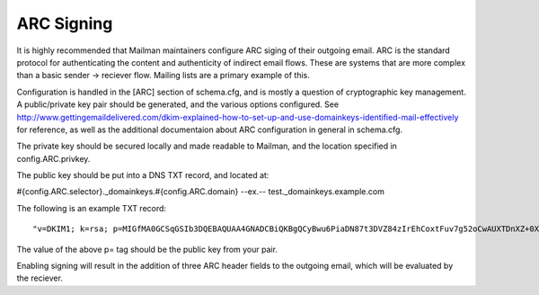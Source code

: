 ===========
ARC Signing
===========

It is highly recommended that Mailman maintainers configure ARC siging of their
outgoing email.  ARC is the standard protocol for authenticating the content and authenticity
of indirect email flows. These are systems that are more complex than a basic
sender -> reciever flow.  Mailing lists are a primary example of this.

Configuration is handled in the [ARC] section of schema.cfg, and is mostly a
question of cryptographic key management.  A public/private key pair should be
generated, and the various options configured. See
http://www.gettingemaildelivered.com/dkim-explained-how-to-set-up-and-use-domainkeys-identified-mail-effectively
for reference, as well as the additional documentaion about ARC configuration
in general in schema.cfg.

The private key should be secured locally and made readable to Mailman, and the
location specified in config.ARC.privkey.

The public key should be put into a DNS TXT record, and located at:

#{config.ARC.selector}._domainkeys.#{config.ARC.domain}
--ex.--
test._domainkeys.example.com

The following is an example TXT record:
::
   "v=DKIM1; k=rsa; p=MIGfMA0GCSqGSIb3DQEBAQUAA4GNADCBiQKBgQCyBwu6PiaDN87t3DVZ84zIrEhCoxtFuv7g52oCwAUXTDnXZ+0XHM/rhkm8XSGr1yLsDc1zLGX8IfITY1dL2CzptdgyiX7vgYjzZqG368C8BtGB5m6nj26NyhSKEdlV7MS9KbASd359ggCeGTT5QjRKEMSauVyVSeapq6ZcpZ9JwQIDAQAB"

The value of the above p= tag should be the public key from your pair.

Enabling signing will result in the addition of three ARC header fields to the outgoing email,
which will be evaluated by the reciever.
